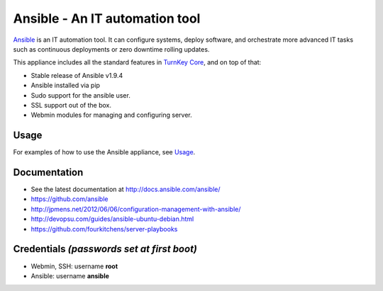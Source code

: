 Ansible - An IT automation tool
===============================

`Ansible`_ is an IT automation tool. It can configure systems, deploy software,
and orchestrate more advanced IT tasks such as continuous deployments
or zero downtime rolling updates.

This appliance includes all the standard features in `TurnKey Core`_, and on top of that:

- Stable release of Ansible v1.9.4
- Ansible installed via pip
- Sudo support for the ansible user.
- SSL support out of the box.
- Webmin modules for managing and configuring server.

Usage
-----

For examples of how to use the Ansible appliance, see `Usage`_.

Documentation
-------------
- See the latest documentation at http://docs.ansible.com/ansible/
- https://github.com/ansible
- http://jpmens.net/2012/06/06/configuration-management-with-ansible/
- http://devopsu.com/guides/ansible-ubuntu-debian.html
- https://github.com/fourkitchens/server-playbooks

Credentials *(passwords set at first boot)*
-------------------------------------------

-  Webmin, SSH: username **root**
-  Ansible: username **ansible**  


.. _Usage: docs/usage.rst
.. _Ansible: http://docs.ansible.com/ansible/index.html
.. _TurnKey Core: https://www.turnkeylinux.org/core
